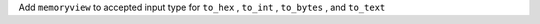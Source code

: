 Add ``memoryview`` to accepted input type for ``to_hex`` , ``to_int`` , ``to_bytes`` , and ``to_text``

